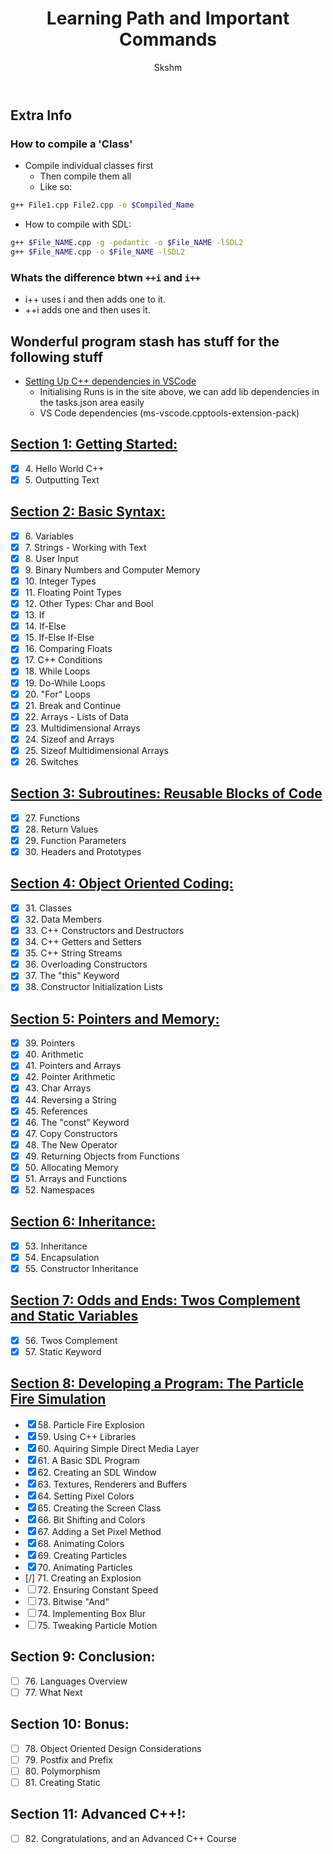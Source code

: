 #+title: Learning Path and Important Commands
#+author: Skshm

** Extra Info
*** How to compile a 'Class'

+ Compile individual classes first
  - Then compile them all
  - Like so:
#+BEGIN_SRC bash
g++ File1.cpp File2.cpp -o $Compiled_Name
#+END_SRC

+ How to compile with SDL:
#+BEGIN_SRC bash
g++ $File_NAME.cpp -g -pedantic -o $File_NAME -lSDL2
g++ $File_NAME.cpp -o $File_NAME -lSDL2
#+END_SRC


*** Whats the difference btwn =++i= and =i++=

+ i++ uses i and then adds one to it.
+ ++i adds one and then uses it.

** Wonderful program stash has stuff for the following stuff

+ [[https://code.visualstudio.com/docs/cpp/config-linux][Setting Up C++ dependencies in VSCode]]
  - Initialising Runs is in the site above, we can add lib dependencies in the tasks.json area easily
  - VS Code dependencies (ms-vscode.cpptools-extension-pack)

** [[https://github.com/Midnight1938/My_Cpp_Path/tree/master/Section_1:_First_steps][Section 1: Getting Started:]]

+ [X] 4. Hello World C++
+ [X] 5. Outputting Text

** [[https://github.com/Midnight1938/My_Cpp_Path/tree/master/Section_2:_Basic_Syntax][Section 2: Basic Syntax:]]

+ [X] 6. Variables
+ [X] 7. Strings - Working with Text
+ [X] 8. User Input
+ [X] 9. Binary Numbers and Computer Memory
+ [X] 10. Integer Types
+ [X] 11. Floating Point Types
+ [X] 12. Other Types: Char and Bool
+ [X] 13. If
+ [X] 14. If-Else
+ [X] 15. If-Else If-Else
+ [X] 16. Comparing Floats
+ [X] 17. C++ Conditions
+ [X] 18. While Loops
+ [X] 19. Do-While Loops
+ [X] 20. "For" Loops
+ [X] 21. Break and Continue
+ [X] 22. Arrays - Lists of Data
+ [X] 23. Multidimensional Arrays
+ [X] 24. Sizeof and Arrays
+ [X] 25. Sizeof Multidimensional Arrays
+ [X] 26. Switches

** [[https://github.com/Midnight1938/My_Cpp_Path/tree/master/Section_3:_Subroutines][Section 3: Subroutines: Reusable Blocks of Code]]

+ [X] 27. Functions
+ [X] 28. Return Values
+ [X] 29. Function Parameters
+ [X] 30. Headers and Prototypes

** [[https://github.com/Midnight1938/My_Cpp_Path/tree/master/Section_4:_OOP][Section 4: Object Oriented Coding:]]

+ [X] 31. Classes
+ [X] 32. Data Members
+ [X] 33. C++ Constructors and Destructors
+ [X] 34. C++ Getters and Setters
+ [X] 35. C++ String Streams
+ [X] 36. Overloading Constructors
+ [X] 37. The "this" Keyword
+ [X] 38. Constructor Initialization Lists

** [[https://github.com/Midnight1938/My_Cpp_Path/tree/master/Section_5:_Pointers_and_Memory][Section 5: Pointers and Memory:]]

+ [X] 39. Pointers
+ [X] 40. Arithmetic
+ [X] 41. Pointers and Arrays
+ [X] 42. Pointer Arithmetic
+ [X] 43. Char Arrays
+ [X] 44. Reversing a String
+ [X] 45. References
+ [X] 46. The "const" Keyword
+ [X] 47. Copy Constructors
+ [X] 48. The New Operator
+ [X] 49. Returning Objects from Functions
+ [X] 50. Allocating Memory
+ [X] 51. Arrays and Functions
+ [X] 52. Namespaces

** [[https://github.com/Midnight1938/My_Cpp_Path/tree/master/Section_6:_Inheritance][Section 6: Inheritance:]]

+ [X] 53. Inheritance
+ [X] 54. Encapsulation
+ [X] 55. Constructor Inheritance

** [[https://github.com/Midnight1938/My_Cpp_Path/tree/master/Section_7:_Odds_n_Ends][Section 7: Odds and Ends: Twos Complement and Static Variables]]

+ [X] 56. Twos Complement
+ [X] 57. Static Keyword

** [[https://github.com/Midnight1938/My_Cpp_Path/tree/master/Section_8:_Dev_a_Program][Section 8: Developing a Program: The Particle Fire Simulation]]

+ [X] 58. Particle Fire Explosion
+ [X] 59. Using C++ Libraries
+ [X] 60. Aquiring Simple Direct Media Layer
+ [X] 61. A Basic SDL Program
+ [X] 62. Creating an SDL Window
+ [X] 63. Textures, Renderers and Buffers
+ [X] 64. Setting Pixel Colors
+ [X] 65. Creating the Screen Class
+ [X] 66. Bit Shifting and Colors
+ [X] 67. Adding a Set Pixel Method
+ [X] 68. Animating Colors
+ [X] 69. Creating Particles
+ [X] 70. Animating Particles
+ [/] 71. Creating an Explosion
+ [ ] 72. Ensuring Constant Speed
+ [ ] 73. Bitwise "And"
+ [ ] 74. Implementing Box Blur
+ [ ] 75. Tweaking Particle Motion

** Section 9: Conclusion:

+ [ ] 76. Languages Overview
+ [ ] 77. What Next

** Section 10: Bonus:

+ [ ] 78. Object Oriented Design Considerations
+ [ ] 79. Postfix and Prefix
+ [ ] 80. Polymorphism
+ [ ] 81. Creating Static

** Section 11: Advanced C++!:

+ [ ] 82. Congratulations, and an Advanced C++ Course
